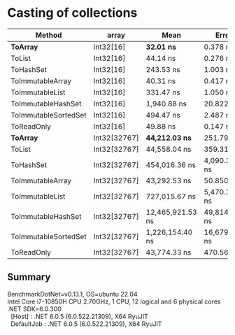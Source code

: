 * Casting of collections

| Method               | array        | Mean             | Error         | StdDev        |
|----------------------+--------------+------------------+---------------+---------------|
| **ToArray**          | Int32[16]    | **32.01 ns**     | 0.378 ns      | 0.335 ns      |
| ToList               | Int32[16]    | 44.14 ns         | 0.276 ns      | 0.245 ns      |
| ToHashSet            | Int32[16]    | 243.53 ns        | 1.003 ns      | 0.939 ns      |
| ToImmutableArray     | Int32[16]    | 40.31 ns         | 0.417 ns      | 0.390 ns      |
| ToImmutableList      | Int32[16]    | 331.47 ns        | 1.050 ns      | 0.931 ns      |
| ToImmutableHashSet   | Int32[16]    | 1,940.88 ns      | 20.822 ns     | 18.458 ns     |
| ToImmutableSortedSet | Int32[16]    | 494.47 ns        | 2.487 ns      | 2.205 ns      |
| ToReadOnly           | Int32[16]    | 49.88 ns         | 0.147 ns      | 0.123 ns      |
|----------------------+--------------+------------------+---------------+---------------|
| **ToArray**          | Int32[32767] | **44,212.03 ns** | 251.794 ns    | 223.208 ns    |
| ToList               | Int32[32767] | 44,558.04 ns     | 359.319 ns    | 336.107 ns    |
| ToHashSet            | Int32[32767] | 454,016.36 ns    | 4,090.385 ns  | 3,826.149 ns  |
| ToImmutableArray     | Int32[32767] | 43,292.53 ns     | 50.850 ns     | 45.077 ns     |
| ToImmutableList      | Int32[32767] | 727,015.67 ns    | 5,470.328 ns  | 5,116.948 ns  |
| ToImmutableHashSet   | Int32[32767] | 12,465,921.53 ns | 49,814.875 ns | 44,159.589 ns |
| ToImmutableSortedSet | Int32[32767] | 1,226,154.40 ns  | 16,679.988 ns | 15,602.471 ns |
| ToReadOnly           | Int32[32767] | 43,774.33 ns     | 470.560 ns    | 440.162 ns    |

** Summary

#+begin_verse
BenchmarkDotNet=v0.13.1, OS=ubuntu 22.04
Intel Core i7-10850H CPU 2.70GHz, 1 CPU, 12 logical and 6 physical cores
.NET SDK=6.0.300
  [Host]     : .NET 6.0.5 (6.0.522.21309), X64 RyuJIT
  DefaultJob : .NET 6.0.5 (6.0.522.21309), X64 RyuJIT
#+end_verse
